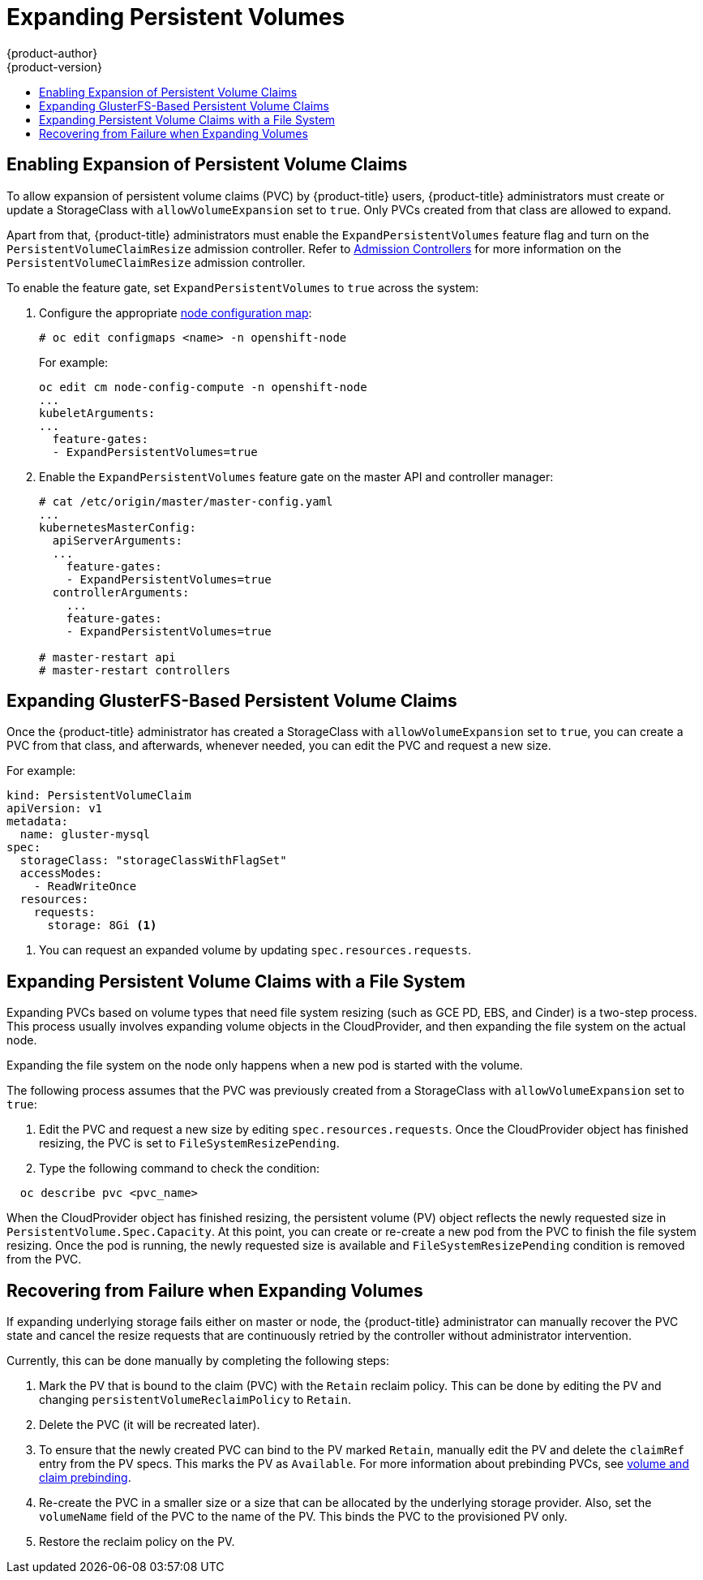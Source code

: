 [[expanding_persistent_volumes]]
= Expanding Persistent Volumes
{product-author}
{product-version}
:data-uri:
:icons:
:experimental:
:toc: macro
:toc-title:

toc::[]

[[enabling_expansion_pvc]]
== Enabling Expansion of Persistent Volume Claims

To allow expansion of persistent volume claims (PVC) by {product-title} users,
{product-title} administrators must create or update a StorageClass with
`allowVolumeExpansion` set to `true`. Only PVCs created from that class are
allowed to expand.

Apart from that, {product-title} administrators must enable the
`ExpandPersistentVolumes` feature flag and turn on the
`PersistentVolumeClaimResize` admission controller. Refer to
xref:../architecture/additional_concepts/admission_controllers.adoc#architecture-additional-concepts-admission-controllers[Admission Controllers]
for more information on the `PersistentVolumeClaimResize` admission controller.

To enable the feature gate, set `ExpandPersistentVolumes` to `true` across the system:

. Configure the appropriate xref:../admin_guide/manage_nodes.adoc#modifying-nodes[node configuration map]:
+
----
# oc edit configmaps <name> -n openshift-node
----
+
For example:
+
----
oc edit cm node-config-compute -n openshift-node
...
kubeletArguments:
...
  feature-gates:
  - ExpandPersistentVolumes=true
----

. Enable the `ExpandPersistentVolumes` feature gate on the master API and controller manager:
+
----
# cat /etc/origin/master/master-config.yaml
...
kubernetesMasterConfig:
  apiServerArguments:
  ...
    feature-gates:
    - ExpandPersistentVolumes=true
  controllerArguments:
    ...
    feature-gates:
    - ExpandPersistentVolumes=true

# master-restart api
# master-restart controllers
----

[[expanding_glusterfs_pvc]]
== Expanding GlusterFS-Based Persistent Volume Claims

Once the {product-title} administrator has created a StorageClass with
`allowVolumeExpansion` set to `true`, you can create a PVC from that class, and
afterwards, whenever needed, you can edit the PVC and request a new size.

For example:

----
kind: PersistentVolumeClaim
apiVersion: v1
metadata:
  name: gluster-mysql
spec:
  storageClass: "storageClassWithFlagSet"
  accessModes:
    - ReadWriteOnce
  resources:
    requests:
      storage: 8Gi <1>
----
<1> You can request an expanded volume by updating `spec.resources.requests`.

[[expanding_file_system_pvc]]
== Expanding Persistent Volume Claims with a File System

Expanding PVCs based on volume types that need file system resizing (such as GCE
PD, EBS, and Cinder) is a two-step process. This process usually involves
expanding volume objects in the CloudProvider, and then expanding the file
system on the actual node.

Expanding the file system on the node only happens when a new pod is started
with the volume.

The following process assumes that the PVC was previously created from a
StorageClass with `allowVolumeExpansion` set to `true`:

. Edit the PVC and request a new size by editing `spec.resources.requests`. Once
the CloudProvider object has finished resizing, the PVC is set to
`FileSystemResizePending`.

. Type the following command to check the condition:
----
  oc describe pvc <pvc_name>
----

When the CloudProvider object has finished resizing, the persistent volume (PV)
object reflects the newly requested size in `PersistentVolume.Spec.Capacity`. At
this point, you can create or re-create a new pod from the PVC to finish the
file system resizing. Once the pod is running, the newly requested size is
available and `FileSystemResizePending` condition is removed from the PVC.

[[recover_from_resize_failure]]
== Recovering from Failure when Expanding Volumes

If expanding underlying storage fails either on master or node, the
{product-title} administrator can manually recover the PVC state and cancel the resize
requests that are continuously retried by the controller without administrator
intervention.

Currently, this can be done manually by completing the following steps:

. Mark the PV that is bound to the claim (PVC) with the `Retain` reclaim policy. This can be done by editing the PV and changing `persistentVolumeReclaimPolicy` to `Retain`.
. Delete the PVC (it will be recreated later).
. To ensure that the newly created PVC can bind to the PV marked `Retain`, manually edit the PV and delete the `claimRef` entry from the PV specs. This marks the PV as `Available`. For more information about prebinding PVCs, see xref:./persistent_volumes.adoc#persistent-volumes-volumes-and-claim-prebinding[volume and claim prebinding].
. Re-create the PVC in a smaller size or a size that can be allocated by the underlying storage provider. Also, set the `volumeName` field of the PVC to the name of the PV. This binds the PVC to the provisioned PV only.
. Restore the reclaim policy on the PV.
